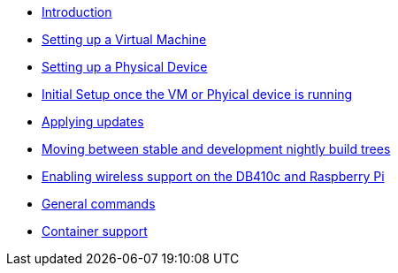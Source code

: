 * xref:index.adoc[Introduction]
* xref:virtual-machine-setup.adoc[Setting up a Virtual Machine]
* xref:physical-device-setup.adoc[Setting up a Physical Device]
* xref:initial-setup.adoc[Initial Setup once the VM or Phyical device is running]
* xref:applying-updates.adoc[Applying updates]
* xref:moving-between.adoc[Moving between stable and development nightly build trees]
* xref:enabling-wireless.adoc[Enabling wireless support on the DB410c and Raspberry Pi]
* xref:general-commands.adoc[General commands]
* xref:container-support.adoc[Container support]
